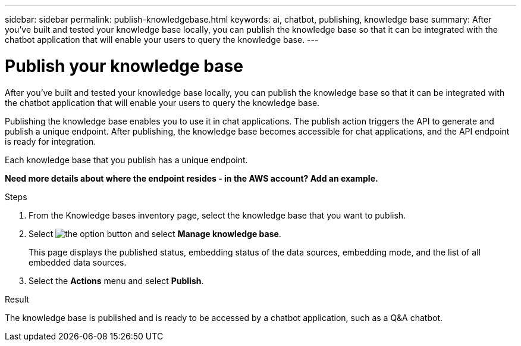 ---
sidebar: sidebar
permalink: publish-knowledgebase.html
keywords: ai, chatbot, publishing, knowledge base
summary: After you've built and tested your knowledge base locally, you can publish the knowledge base so that it can be integrated with the chatbot application that will enable your users to query the knowledge base.
---

= Publish your knowledge base
:icons: font
:imagesdir: ./media/

[.lead]
After you've built and tested your knowledge base locally, you can publish the knowledge base so that it can be integrated with the chatbot application that will enable your users to query the knowledge base.

Publishing the knowledge base enables you to use it in chat applications. The publish action triggers the API to generate and publish a unique endpoint. After publishing, the knowledge base becomes accessible for chat applications, and the API endpoint is ready for integration.

Each knowledge base that you publish has a unique endpoint.

*Need more details about where the endpoint resides - in the AWS account?  Add an example.*

.Steps

. From the Knowledge bases inventory page, select the knowledge base that you want to publish.

. Select image:icon-action.png[the option button] and select *Manage knowledge base*.
+
This page displays the published status, embedding status of the data sources, embedding mode, and the list of all embedded data sources.

. Select the *Actions* menu and select *Publish*.

.Result

The knowledge base is published and is ready to be accessed by a chatbot application, such as a Q&A chatbot.
